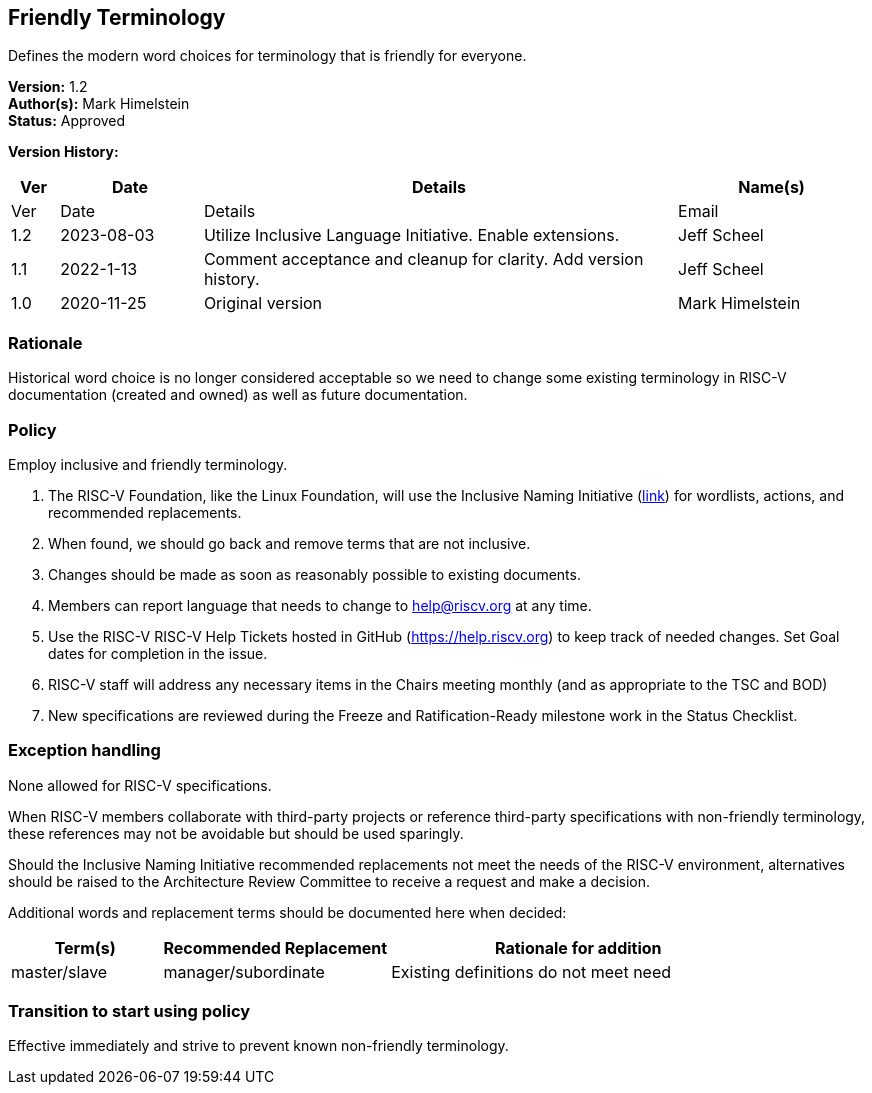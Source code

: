 [[friendly_terminology]]
== Friendly Terminology

Defines the modern word choices for terminology that is friendly for everyone.

*Version:* 1.2 +
*Author(s):* Mark Himelstein +
*Status:* Approved +

*Version History:* +
[width="100%",cols="<5%,<15%,<50%,<20%",options="header",]
|===
|Ver |Date |Details |Name(s)

|Ver |Date |Details |Email
|1.2 |2023-08-03 |Utilize Inclusive Language Initiative. Enable
extensions. |Jeff Scheel

|1.1 |2022-1-13 |Comment acceptance and cleanup for clarity. Add version
history. |Jeff Scheel

|1.0 |2020-11-25 |Original version |Mark Himelstein

|===

=== Rationale

Historical word choice is no longer considered acceptable so we need to
change some existing terminology in RISC-V documentation (created and
owned) as well as future documentation.

=== Policy +
Employ inclusive and friendly terminology.

. The RISC-V Foundation, like the Linux Foundation, will use the
Inclusive Naming Initiative (https://inclusivenaming.org/[link]) for
wordlists, actions, and recommended replacements. +
. When found, we should go back and remove terms that are not
inclusive. +
. Changes should be made as soon as reasonably possible to existing
documents. +
. Members can report language that needs to change to help@riscv.org at
any time. +
. Use the RISC-V RISC-V Help Tickets hosted in GitHub
(https://help.riscv.org) to keep track of needed changes. Set Goal dates
for completion in the issue. +
. RISC-V staff will address any necessary items in the Chairs meeting
monthly (and as appropriate to the TSC and BOD) +
. New specifications are reviewed during the Freeze and
Ratification-Ready milestone work in the Status Checklist.

=== Exception handling +
None allowed for RISC-V specifications.

When RISC-V members collaborate with third-party projects or reference
third-party specifications with non-friendly terminology, these
references may not be avoidable but should be used sparingly.

Should the Inclusive Naming Initiative recommended replacements not meet
the needs of the RISC-V environment, alternatives should be raised to
the Architecture Review Committee to receive a request and make a
decision.

Additional words and replacement terms should be documented here when
decided:

[width="100%",cols="<20%,<30%,<50%",options="header",]
|===
|Term(s) |Recommended Replacement |Rationale for addition
|master/slave |manager/subordinate |Existing definitions do not meet
need
|===

=== Transition to start using policy +
Effective immediately and strive to prevent known non-friendly
terminology.
